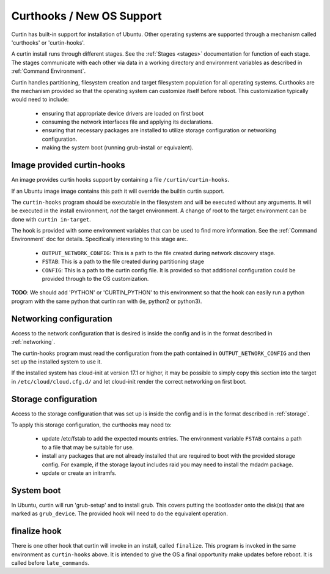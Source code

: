 ========================================
Curthooks / New OS Support 
========================================
Curtin has built-in support for installation of Ubuntu.
Other operating systems are supported through a mechanism called
'curthooks' or 'curtin-hooks'.

A curtin install runs through different stages.  See the 
:ref:`Stages <stages>`
documentation for function of each stage.
The stages communicate with each other via data in a working directory and
environment variables as described in
:ref:`Command Environment`.

Curtin handles partitioning, filesystem creation and target filesystem
population for all operating systems. Curthooks are the mechanism provided
so that the operating system can customize itself before reboot. This
customization typically would need to include:

 - ensuring that appropriate device drivers are loaded on first boot
 - consuming the network interfaces file and applying its declarations.
 - ensuring that necessary packages are installed to utilize storage
   configuration or networking configuration.
 - making the system boot (running grub-install or equivalent).

Image provided curtin-hooks
---------------------------
An image provides curtin hooks support by containing a file
``/curtin/curtin-hooks``.

If an Ubuntu image image contains this path it will override the builtin
curtin support.

The ``curtin-hooks`` program should be executable in the filesystem and
will be executed without any arguments.  It will be executed in the install
environment, *not* the target environment.  A change of root to the
target environment can be done with ``curtin in-target``.

The hook is provided with some environment variables that can be used
to find more information.  See the :ref:`Command Environment` doc for
details.  Specifically interesting to this stage are:.

 - ``OUTPUT_NETWORK_CONFIG``: This is a path to the file created during
   network discovery stage. 
 - ``FSTAB``: This is a path to the file created during partitioning stage
 - ``CONFIG``: This is a path to the curtin config file.  It is provided so
   that additional configuration could be provided through to the OS
   customization.

**TODO**: We should add 'PYTHON' or 'CURTIN_PYTHON' to this environment
so that the hook can easily run a python program with the same python
that curtin ran with (ie, python2 or python3).


Networking configuration
------------------------
Access to the network configuration that is desired is inside the config
and is in the format described in :ref:`networking`.

.. TODO: We should guarantee that the presense
         of network config v1 in the file OUTPUT_NETWORK_CONFIG.

The curtin-hooks program must read the configuration from the
path contained in ``OUTPUT_NETWORK_CONFIG`` and then set up
the installed system to use it.

If the installed system has cloud-init at version 17.1 or higher, it may
be possible to simply copy this section into the target in
``/etc/cloud/cloud.cfg.d/`` and let cloud-init render the correct
networking on first boot.

Storage configuration
---------------------
Access to the storage configuration that was set up is inside the config
and is in the format described in :ref:`storage`.

.. TODO: We should guarantee that the presense
         of storage config v1 in the file OUTPUT_STORAGE_CONFIG.
         This would mean the user would not have to pull it out
         of CONFIG.  We should guarantee its presense and format
         even in the 'simple' path.

To apply this storage configuration, the curthooks may need to:

 * update /etc/fstab to add the expected mounts entries.  The environment
   variable ``FSTAB`` contains a path to a file that may be suitable
   for use.

 * install any packages that are not already installed that are required
   to boot with the provided storage config.  For example, if the storage
   layout includes raid you may need to install the mdadm package.

 * update or create an initramfs.


System boot
-----------
In Ubuntu, curtin will run 'grub-setup' and to install grub.  This covers
putting the bootloader onto the disk(s) that are marked as
``grub_device``.  The provided hook will need to do the equivalent
operation.

finalize hook
-------------
There is one other hook that curtin will invoke in an install, called
``finalize``.  This program is invoked in the same environment as
``curtin-hooks`` above.  It is intended to give the OS a final opportunity
make updates before reboot.  It is called before ``late_commands``.
